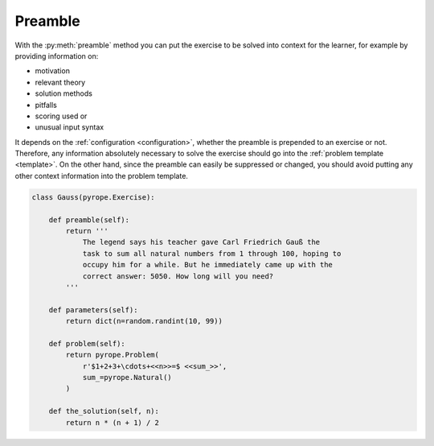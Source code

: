 
Preamble
========

With the :py:meth:`preamble` method you can put the exercise to be solved into
context for the learner, for example by providing information on:

* motivation
* relevant theory
* solution methods
* pitfalls
* scoring used or
* unusual input syntax

It depends on the :ref:`configuration <configuration>`, whether the preamble is
prepended to an exercise or not. Therefore, any information absolutely
necessary to solve the exercise should go into the
:ref:`problem template <template>`. On the other hand, since the preamble can
easily be suppressed or changed, you should avoid putting any other context
information into the problem template.

.. code:: python

    class Gauss(pyrope.Exercise):

        def preamble(self):
            return '''
                The legend says his teacher gave Carl Friedrich Gauß the
                task to sum all natural numbers from 1 through 100, hoping to
                occupy him for a while. But he immediately came up with the
                correct answer: 5050. How long will you need?
            '''

        def parameters(self):
            return dict(n=random.randint(10, 99))

        def problem(self):
            return pyrope.Problem(
                r'$1+2+3+\cdots+<<n>>=$ <<sum_>>',
                sum_=pyrope.Natural()
            )

        def the_solution(self, n):
            return n * (n + 1) / 2

